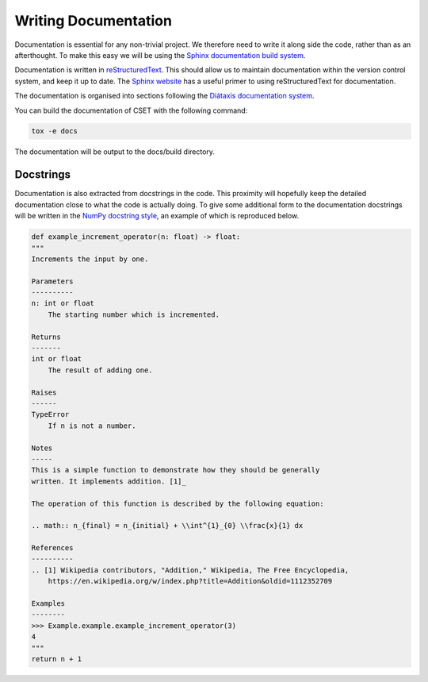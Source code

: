 Writing Documentation
=====================

Documentation is essential for any non-trivial project. We therefore need to
write it along side the code, rather than as an afterthought. To make this easy
we will be using the `Sphinx documentation build system`_.

Documentation is written in `reStructuredText`_. This should allow us to
maintain documentation within the version control system, and keep it up to
date. The `Sphinx website`_ has a useful primer to using reStructuredText for
documentation.

The documentation is organised into sections following the `Diátaxis
documentation system`_.

You can build the documentation of CSET with the following command:

.. code-block:: bash

    tox -e docs

The documentation will be output to the docs/build directory.

.. _Diátaxis documentation system: https://diataxis.fr/

Docstrings
----------

Documentation is also extracted from docstrings in the code. This proximity will
hopefully keep the detailed documentation close to what the code is actually
doing. To give some additional form to the documentation docstrings will be
written in the `NumPy docstring style`_, an example of which is reproduced
below.

.. code-block:: python

    def example_increment_operator(n: float) -> float:
    """
    Increments the input by one.

    Parameters
    ----------
    n: int or float
        The starting number which is incremented.

    Returns
    -------
    int or float
        The result of adding one.

    Raises
    ------
    TypeError
        If n is not a number.

    Notes
    -----
    This is a simple function to demonstrate how they should be generally
    written. It implements addition. [1]_

    The operation of this function is described by the following equation:

    .. math:: n_{final} = n_{initial} + \\int^{1}_{0} \\frac{x}{1} dx

    References
    ----------
    .. [1] Wikipedia contributors, "Addition," Wikipedia, The Free Encyclopedia,
        https://en.wikipedia.org/w/index.php?title=Addition&oldid=1112352709

    Examples
    --------
    >>> Example.example.example_increment_operator(3)
    4
    """
    return n + 1

.. _Sphinx documentation build system: https://www.sphinx-doc.org/
.. _reStructuredText: https://docutils.sourceforge.io/docs/user/rst/quickref.html
.. _Sphinx website: https://www.sphinx-doc.org/en/master/usage/restructuredtext/basics.html
.. _NumPy docstring style: https://numpydoc.readthedocs.io/en/latest/format.html#docstring-standard
